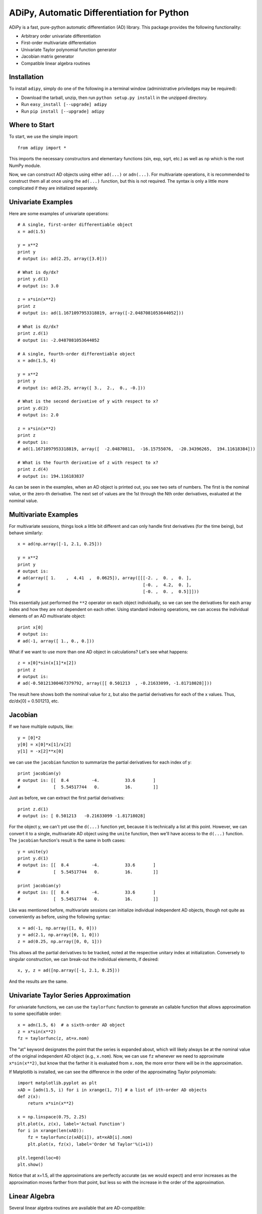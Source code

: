 ==============================================
ADiPy, Automatic Differentiation for Python
==============================================

ADiPy is a fast, pure-python automatic differentiation (AD) library. This 
package provides the following functionality:

- Arbitrary order univariate differentiation
- First-order multivariate differentiation
- Univariate Taylor polynomial function generator
- Jacobian matrix generator
- Compatible linear algebra routines

Installation
------------

To install ``adipy``, simply do one of the following in a terminal window 
(administrative priviledges may be required):

- Download the tarball, unzip, then run ``python setup.py install`` in the 
  unzipped directory.
- Run ``easy_install [--upgrade] adipy``
- Run ``pip install [--upgrade] adipy``

Where to Start
--------------

To start, we use the simple import::

    from adipy import *

This imports the necessary constructors and elementary functions (sin, exp,
sqrt, etc.) as well as ``np`` which is the root NumPy module.

Now, we can construct AD objects using either ``ad(...)`` or ``adn(...)``. For
multivariate operations, it is recommended to construct them all at once using
the ``ad(...)`` function, but this is not required. The syntax is only a little
more complicated if they are initialized separately.

Univariate Examples
-------------------

Here are some examples of univariate operations::

    # A single, first-order differentiable object
    x = ad(1.5)
    
    y = x**2
    print y
    # output is: ad(2.25, array([3.0]))
    
    # What is dy/dx?
    print y.d(1)  
    # output is: 3.0
    
    z = x*sin(x**2)
    print z  
    # output is: ad(1.1671097953318819, array([-2.0487081053644052]))
    
    # What is dz/dx?
    print z.d(1)  
    # output is: -2.0487081053644052
    
    # A single, fourth-order differentiable object
    x = adn(1.5, 4)
    
    y = x**2
    print y  
    # output is: ad(2.25, array([ 3.,  2.,  0., -0.]))
    
    # What is the second derivative of y with respect to x?
    print y.d(2)  
    # output is: 2.0
    
    z = x*sin(x**2)
    print z  
    # output is: 
    # ad(1.1671097953318819, array([  -2.04870811,  -16.15755076,  -20.34396265,  194.11618384]))
    
    # What is the fourth derivative of z with respect to x?
    print z.d(4)  
    # output is: 194.116183837

As can be seen in the examples, when an AD object is printed out, you see two
sets of numbers. The first is the nominal value, or the zero-th derivative.
The next set of values are the 1st through the Nth order derivatives, evaluated
at the nominal value.

Multivariate Examples
---------------------

For multivariate sessions, things look a little bit different and can only
handle first derivatives (for the time being), but behave similarly::

    x = ad(np.array([-1, 2.1, 0.25]))
    
    y = x**2
    print y
    # output is: 
    # ad(array([ 1.    ,  4.41  ,  0.0625]), array([[[-2. ,  0. ,  0. ],
    #                                                [-0. ,  4.2,  0. ],
    #                                                [-0. ,  0. ,  0.5]]]))

This essentially just performed the ``**2`` operator on each object individually,
so we can see the derivatives for each array index and how they are not
dependent on each other. Using standard indexing operations, we can access the
individual elements of an AD multivariate object::

    print x[0]
    # output is:
    # ad(-1, array([ 1., 0., 0.]))
    
What if we want to use more than one AD object in calculations? Let's see what 
happens::

    z = x[0]*sin(x[1]*x[2])
    print z
    # output is:
    # ad(-0.50121300467379792, array([[ 0.501213  , -0.21633099, -1.81718028]]))

The result here shows both the nominal value for z, but also the partial
derivatives for each of the x values. Thus, dz/dx[0] = 0.501213, etc. 

Jacobian
--------

If we have multiple outputs, like::

    y = [0]*2
    y[0] = x[0]*x[1]/x[2]
    y[1] = -x[2]**x[0]

we can use the ``jacobian`` function to summarize the partial derivatives for
each index of y::

    print jacobian(y)
    # output is: [[  8.4         -4.          33.6       ]
    #             [  5.54517744   0.          16.        ]]

Just as before, we can extract the first partial derivatives::

    print z.d(1)
    # output is: [ 0.501213   -0.21633099 -1.81718028]
    
For the object y, we can't yet use the ``d(...)`` function yet, because it is
technically a list at this point. However, we can convert it to a single,
multivariate AD object using the ``unite`` function, then we'll have access
to the ``d(...)`` function. The ``jacobian`` function's result is the same in 
both cases::

    y = unite(y)
    print y.d(1)
    # output is: [[  8.4         -4.          33.6       ]
    #             [  5.54517744   0.          16.        ]]

    print jacobian(y)
    # output is: [[  8.4         -4.          33.6       ]
    #             [  5.54517744   0.          16.        ]]

Like was mentioned before, multivariate sessions can initialize individual
independent AD objects, though not quite as conveniently as before, using
the following syntax::

    x = ad(-1, np.array([1, 0, 0]))
    y = ad(2.1, np.array([0, 1, 0]))
    z = ad(0.25, np.array([0, 0, 1]))
    
This allows all the partial derivatives to be tracked, noted at the respective
unitary index at initialization. Conversely to singular construction, we can
break-out the individual elements, if desired::

    x, y, z = ad([np.array([-1, 2.1, 0.25]))
    
And the results are the same.

Univariate Taylor Series Approximation
--------------------------------------

For univariate functions, we can use the ``taylorfunc`` function to generate
an callable function that allows approximation to some specifiable order::

    x = adn(1.5, 6)  # a sixth-order AD object
    z = x*sin(x**2)
    fz = taylorfunc(z, at=x.nom)  

The "at" keyword designates the point that the series is expanded about, which
will likely always be at the nominal value of the original independent AD
object (e.g., ``x.nom``). Now, we can use ``fz`` whenever we need to 
approximate ``x*sin(x**2)``, but know that the farther it is evaluated from
``x.nom``, the more error there will be in the approximation.

If Matplotlib is installed, we can see the difference in the order of the
approximating Taylor polynomials::

    import matplotlib.pyplot as plt
    xAD = [adn(1.5, i) for i in xrange(1, 7)] # a list of ith-order AD objects
    def z(x):
        return x*sin(x**2)

    x = np.linspace(0.75, 2.25)
    plt.plot(x, z(x), label='Actual Function')
    for i in xrange(len(xAD)):
        fz = taylorfunc(z(xAD[i]), at=xAD[i].nom)
        plt.plot(x, fz(x), label='Order %d Taylor'%(i+1))

    plt.legend(loc=0)
    plt.show()

.. image:: https://raw.github.com/tisimst/adipy/master/taylorfunc_example.png

Notice that at x=1.5, all the approximations are perfectly accurate (as we 
would expect) and error increases as the approximation moves farther from that
point, but less so with the increase in the order of the approximation.

Linear Algebra
--------------

Several linear algebra routines are available that are AD-compatible:

- Decompositions

  - Cholesky (``chol``)
  - QR (``qr``)
  - LU (``lu``)

- Linear System solvers

  - General solver, with support for multiple outputs (``solve``)
  - Least squares solver (``lstsq``)
  - Matrix inverse (``inv``)

See the source code for relevant documentation and examples. If you are 
familiar with NumPy's versions, you will find these easy to use.

Support
-------

Please contact the `author`_ with any questions, comments, or good examples of
how you've used ``adipy``!

License
-------

This package is distributed under the BSD License. It is free for public and
commercial use and may be copied royalty free, provided the author is given
credit.

.. _author: mailto:tisimst@gmail.com

